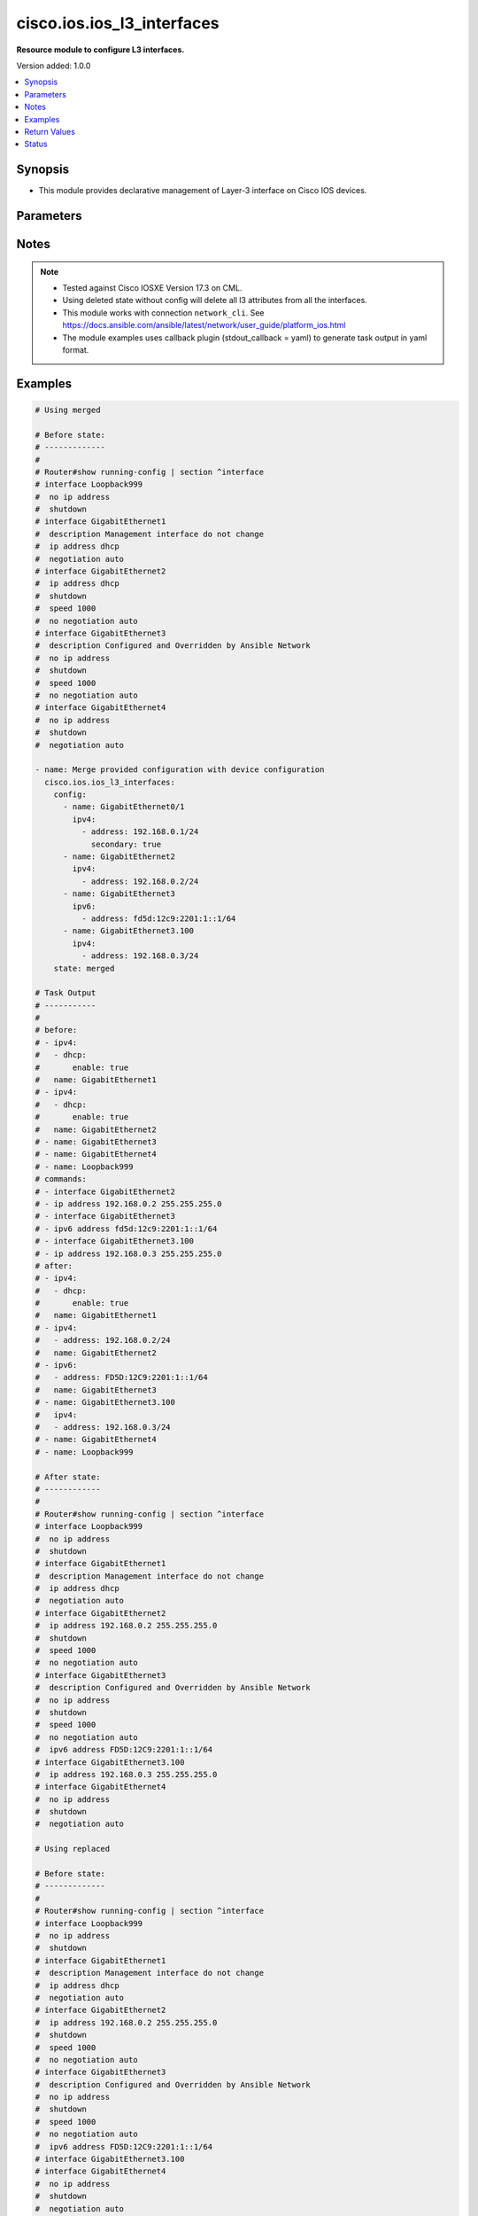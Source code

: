 .. _cisco.ios.ios_l3_interfaces_module:


***************************
cisco.ios.ios_l3_interfaces
***************************

**Resource module to configure L3 interfaces.**


Version added: 1.0.0

.. contents::
   :local:
   :depth: 1


Synopsis
--------
- This module provides declarative management of Layer-3 interface on Cisco IOS devices.




Parameters
----------

.. raw:: html

    <table  border=0 cellpadding=0 class="documentation-table">
        <tr>
            <th colspan="4">Parameter</th>
            <th>Choices/<font color="blue">Defaults</font></th>
            <th width="100%">Comments</th>
        </tr>
            <tr>
                <td colspan="4">
                    <div class="ansibleOptionAnchor" id="parameter-"></div>
                    <b>config</b>
                    <a class="ansibleOptionLink" href="#parameter-" title="Permalink to this option"></a>
                    <div style="font-size: small">
                        <span style="color: purple">list</span>
                         / <span style="color: purple">elements=dictionary</span>
                    </div>
                </td>
                <td>
                </td>
                <td>
                        <div>A dictionary of Layer-3 interface options</div>
                </td>
            </tr>
                                <tr>
                    <td class="elbow-placeholder"></td>
                <td colspan="3">
                    <div class="ansibleOptionAnchor" id="parameter-"></div>
                    <b>ipv4</b>
                    <a class="ansibleOptionLink" href="#parameter-" title="Permalink to this option"></a>
                    <div style="font-size: small">
                        <span style="color: purple">list</span>
                         / <span style="color: purple">elements=dictionary</span>
                    </div>
                </td>
                <td>
                </td>
                <td>
                        <div>IPv4 address to be set for the Layer-3 interface mentioned in <em>name</em> option. The address format is &lt;ipv4 address&gt;/&lt;mask&gt;, the mask is number in range 0-32 eg. 192.168.0.1/24.</div>
                </td>
            </tr>
                                <tr>
                    <td class="elbow-placeholder"></td>
                    <td class="elbow-placeholder"></td>
                <td colspan="2">
                    <div class="ansibleOptionAnchor" id="parameter-"></div>
                    <b>address</b>
                    <a class="ansibleOptionLink" href="#parameter-" title="Permalink to this option"></a>
                    <div style="font-size: small">
                        <span style="color: purple">string</span>
                    </div>
                </td>
                <td>
                </td>
                <td>
                        <div>Configures the IPv4 address for Interface.</div>
                </td>
            </tr>
            <tr>
                    <td class="elbow-placeholder"></td>
                    <td class="elbow-placeholder"></td>
                <td colspan="2">
                    <div class="ansibleOptionAnchor" id="parameter-"></div>
                    <b>dhcp</b>
                    <a class="ansibleOptionLink" href="#parameter-" title="Permalink to this option"></a>
                    <div style="font-size: small">
                        <span style="color: purple">dictionary</span>
                    </div>
                </td>
                <td>
                </td>
                <td>
                        <div>IP Address negotiated via DHCP.</div>
                </td>
            </tr>
                                <tr>
                    <td class="elbow-placeholder"></td>
                    <td class="elbow-placeholder"></td>
                    <td class="elbow-placeholder"></td>
                <td colspan="1">
                    <div class="ansibleOptionAnchor" id="parameter-"></div>
                    <b>client_id</b>
                    <a class="ansibleOptionLink" href="#parameter-" title="Permalink to this option"></a>
                    <div style="font-size: small">
                        <span style="color: purple">string</span>
                    </div>
                </td>
                <td>
                </td>
                <td>
                        <div>Specify client-id to use.</div>
                </td>
            </tr>
            <tr>
                    <td class="elbow-placeholder"></td>
                    <td class="elbow-placeholder"></td>
                    <td class="elbow-placeholder"></td>
                <td colspan="1">
                    <div class="ansibleOptionAnchor" id="parameter-"></div>
                    <b>enable</b>
                    <a class="ansibleOptionLink" href="#parameter-" title="Permalink to this option"></a>
                    <div style="font-size: small">
                        <span style="color: purple">boolean</span>
                    </div>
                </td>
                <td>
                        <ul style="margin: 0; padding: 0"><b>Choices:</b>
                                    <li>no</li>
                                    <li>yes</li>
                        </ul>
                </td>
                <td>
                        <div>Enable dhcp.</div>
                </td>
            </tr>
            <tr>
                    <td class="elbow-placeholder"></td>
                    <td class="elbow-placeholder"></td>
                    <td class="elbow-placeholder"></td>
                <td colspan="1">
                    <div class="ansibleOptionAnchor" id="parameter-"></div>
                    <b>hostname</b>
                    <a class="ansibleOptionLink" href="#parameter-" title="Permalink to this option"></a>
                    <div style="font-size: small">
                        <span style="color: purple">string</span>
                    </div>
                </td>
                <td>
                </td>
                <td>
                        <div>Specify value for hostname option.</div>
                </td>
            </tr>

            <tr>
                    <td class="elbow-placeholder"></td>
                    <td class="elbow-placeholder"></td>
                <td colspan="2">
                    <div class="ansibleOptionAnchor" id="parameter-"></div>
                    <b>dhcp_client</b>
                    <a class="ansibleOptionLink" href="#parameter-" title="Permalink to this option"></a>
                    <div style="font-size: small">
                        <span style="color: purple">string</span>
                    </div>
                </td>
                <td>
                </td>
                <td>
                        <div>Configures and specifies client-id to use over DHCP ip. Note, This option shall work only when dhcp is configured as IP.</div>
                        <div>GigabitEthernet interface number</div>
                        <div>This option is DEPRECATED and is replaced with dhcp which accepts dict as input this attribute will be removed after 2023-08-01.</div>
                </td>
            </tr>
            <tr>
                    <td class="elbow-placeholder"></td>
                    <td class="elbow-placeholder"></td>
                <td colspan="2">
                    <div class="ansibleOptionAnchor" id="parameter-"></div>
                    <b>dhcp_hostname</b>
                    <a class="ansibleOptionLink" href="#parameter-" title="Permalink to this option"></a>
                    <div style="font-size: small">
                        <span style="color: purple">string</span>
                    </div>
                </td>
                <td>
                </td>
                <td>
                        <div>Configures and specifies value for hostname option over DHCP ip. Note, This option shall work only when dhcp is configured as IP.</div>
                        <div>This option is DEPRECATED and is replaced with dhcp which accepts dict as input this attribute will be removed after 2023-08-01.</div>
                </td>
            </tr>
            <tr>
                    <td class="elbow-placeholder"></td>
                    <td class="elbow-placeholder"></td>
                <td colspan="2">
                    <div class="ansibleOptionAnchor" id="parameter-"></div>
                    <b>pool</b>
                    <a class="ansibleOptionLink" href="#parameter-" title="Permalink to this option"></a>
                    <div style="font-size: small">
                        <span style="color: purple">string</span>
                    </div>
                </td>
                <td>
                </td>
                <td>
                        <div>IP Address auto-configured from a local DHCP pool.</div>
                </td>
            </tr>
            <tr>
                    <td class="elbow-placeholder"></td>
                    <td class="elbow-placeholder"></td>
                <td colspan="2">
                    <div class="ansibleOptionAnchor" id="parameter-"></div>
                    <b>secondary</b>
                    <a class="ansibleOptionLink" href="#parameter-" title="Permalink to this option"></a>
                    <div style="font-size: small">
                        <span style="color: purple">boolean</span>
                    </div>
                </td>
                <td>
                        <ul style="margin: 0; padding: 0"><b>Choices:</b>
                                    <li>no</li>
                                    <li>yes</li>
                        </ul>
                </td>
                <td>
                        <div>Configures the IP address as a secondary address.</div>
                </td>
            </tr>
            <tr>
                    <td class="elbow-placeholder"></td>
                    <td class="elbow-placeholder"></td>
                <td colspan="2">
                    <div class="ansibleOptionAnchor" id="parameter-"></div>
                    <b>vrf</b>
                    <a class="ansibleOptionLink" href="#parameter-" title="Permalink to this option"></a>
                    <div style="font-size: small">
                        <span style="color: purple">string</span>
                    </div>
                </td>
                <td>
                </td>
                <td>
                        <div>Name of the vrf to be applied</div>
                </td>
            </tr>

            <tr>
                    <td class="elbow-placeholder"></td>
                <td colspan="3">
                    <div class="ansibleOptionAnchor" id="parameter-"></div>
                    <b>ipv6</b>
                    <a class="ansibleOptionLink" href="#parameter-" title="Permalink to this option"></a>
                    <div style="font-size: small">
                        <span style="color: purple">list</span>
                         / <span style="color: purple">elements=dictionary</span>
                    </div>
                </td>
                <td>
                </td>
                <td>
                        <div>IPv6 address to be set for the Layer-3 interface mentioned in <em>name</em> option.</div>
                        <div>The address format is &lt;ipv6 address&gt;/&lt;mask&gt;, the mask is number in range 0-128 eg. fd5d:12c9:2201:1::1/64</div>
                </td>
            </tr>
                                <tr>
                    <td class="elbow-placeholder"></td>
                    <td class="elbow-placeholder"></td>
                <td colspan="2">
                    <div class="ansibleOptionAnchor" id="parameter-"></div>
                    <b>address</b>
                    <a class="ansibleOptionLink" href="#parameter-" title="Permalink to this option"></a>
                    <div style="font-size: small">
                        <span style="color: purple">string</span>
                    </div>
                </td>
                <td>
                </td>
                <td>
                        <div>Configures the IPv6 address for Interface.</div>
                </td>
            </tr>
            <tr>
                    <td class="elbow-placeholder"></td>
                    <td class="elbow-placeholder"></td>
                <td colspan="2">
                    <div class="ansibleOptionAnchor" id="parameter-"></div>
                    <b>anycast</b>
                    <a class="ansibleOptionLink" href="#parameter-" title="Permalink to this option"></a>
                    <div style="font-size: small">
                        <span style="color: purple">boolean</span>
                    </div>
                </td>
                <td>
                        <ul style="margin: 0; padding: 0"><b>Choices:</b>
                                    <li>no</li>
                                    <li>yes</li>
                        </ul>
                </td>
                <td>
                        <div>Configure as an anycast</div>
                </td>
            </tr>
            <tr>
                    <td class="elbow-placeholder"></td>
                    <td class="elbow-placeholder"></td>
                <td colspan="2">
                    <div class="ansibleOptionAnchor" id="parameter-"></div>
                    <b>autoconfig</b>
                    <a class="ansibleOptionLink" href="#parameter-" title="Permalink to this option"></a>
                    <div style="font-size: small">
                        <span style="color: purple">dictionary</span>
                    </div>
                </td>
                <td>
                </td>
                <td>
                        <div>Obtain address using auto-configuration.</div>
                </td>
            </tr>
                                <tr>
                    <td class="elbow-placeholder"></td>
                    <td class="elbow-placeholder"></td>
                    <td class="elbow-placeholder"></td>
                <td colspan="1">
                    <div class="ansibleOptionAnchor" id="parameter-"></div>
                    <b>default</b>
                    <a class="ansibleOptionLink" href="#parameter-" title="Permalink to this option"></a>
                    <div style="font-size: small">
                        <span style="color: purple">boolean</span>
                    </div>
                </td>
                <td>
                        <ul style="margin: 0; padding: 0"><b>Choices:</b>
                                    <li>no</li>
                                    <li>yes</li>
                        </ul>
                </td>
                <td>
                        <div>Insert default route.</div>
                </td>
            </tr>
            <tr>
                    <td class="elbow-placeholder"></td>
                    <td class="elbow-placeholder"></td>
                    <td class="elbow-placeholder"></td>
                <td colspan="1">
                    <div class="ansibleOptionAnchor" id="parameter-"></div>
                    <b>enable</b>
                    <a class="ansibleOptionLink" href="#parameter-" title="Permalink to this option"></a>
                    <div style="font-size: small">
                        <span style="color: purple">boolean</span>
                    </div>
                </td>
                <td>
                        <ul style="margin: 0; padding: 0"><b>Choices:</b>
                                    <li>no</li>
                                    <li>yes</li>
                        </ul>
                </td>
                <td>
                        <div>enable auto-configuration.</div>
                </td>
            </tr>

            <tr>
                    <td class="elbow-placeholder"></td>
                    <td class="elbow-placeholder"></td>
                <td colspan="2">
                    <div class="ansibleOptionAnchor" id="parameter-"></div>
                    <b>cga</b>
                    <a class="ansibleOptionLink" href="#parameter-" title="Permalink to this option"></a>
                    <div style="font-size: small">
                        <span style="color: purple">boolean</span>
                    </div>
                </td>
                <td>
                        <ul style="margin: 0; padding: 0"><b>Choices:</b>
                                    <li>no</li>
                                    <li>yes</li>
                        </ul>
                </td>
                <td>
                        <div>Use CGA interface identifier</div>
                </td>
            </tr>
            <tr>
                    <td class="elbow-placeholder"></td>
                    <td class="elbow-placeholder"></td>
                <td colspan="2">
                    <div class="ansibleOptionAnchor" id="parameter-"></div>
                    <b>dhcp</b>
                    <a class="ansibleOptionLink" href="#parameter-" title="Permalink to this option"></a>
                    <div style="font-size: small">
                        <span style="color: purple">dictionary</span>
                    </div>
                </td>
                <td>
                </td>
                <td>
                        <div>Obtain a ipv6 address using DHCP.</div>
                </td>
            </tr>
                                <tr>
                    <td class="elbow-placeholder"></td>
                    <td class="elbow-placeholder"></td>
                    <td class="elbow-placeholder"></td>
                <td colspan="1">
                    <div class="ansibleOptionAnchor" id="parameter-"></div>
                    <b>enable</b>
                    <a class="ansibleOptionLink" href="#parameter-" title="Permalink to this option"></a>
                    <div style="font-size: small">
                        <span style="color: purple">boolean</span>
                    </div>
                </td>
                <td>
                        <ul style="margin: 0; padding: 0"><b>Choices:</b>
                                    <li>no</li>
                                    <li>yes</li>
                        </ul>
                </td>
                <td>
                        <div>Enable dhcp.</div>
                </td>
            </tr>
            <tr>
                    <td class="elbow-placeholder"></td>
                    <td class="elbow-placeholder"></td>
                    <td class="elbow-placeholder"></td>
                <td colspan="1">
                    <div class="ansibleOptionAnchor" id="parameter-"></div>
                    <b>rapid_commit</b>
                    <a class="ansibleOptionLink" href="#parameter-" title="Permalink to this option"></a>
                    <div style="font-size: small">
                        <span style="color: purple">boolean</span>
                    </div>
                </td>
                <td>
                        <ul style="margin: 0; padding: 0"><b>Choices:</b>
                                    <li>no</li>
                                    <li>yes</li>
                        </ul>
                </td>
                <td>
                        <div>Enable Rapid-Commit.</div>
                </td>
            </tr>

            <tr>
                    <td class="elbow-placeholder"></td>
                    <td class="elbow-placeholder"></td>
                <td colspan="2">
                    <div class="ansibleOptionAnchor" id="parameter-"></div>
                    <b>eui</b>
                    <a class="ansibleOptionLink" href="#parameter-" title="Permalink to this option"></a>
                    <div style="font-size: small">
                        <span style="color: purple">boolean</span>
                    </div>
                </td>
                <td>
                        <ul style="margin: 0; padding: 0"><b>Choices:</b>
                                    <li>no</li>
                                    <li>yes</li>
                        </ul>
                </td>
                <td>
                        <div>Use eui-64 interface identifier</div>
                </td>
            </tr>
            <tr>
                    <td class="elbow-placeholder"></td>
                    <td class="elbow-placeholder"></td>
                <td colspan="2">
                    <div class="ansibleOptionAnchor" id="parameter-"></div>
                    <b>link_local</b>
                    <a class="ansibleOptionLink" href="#parameter-" title="Permalink to this option"></a>
                    <div style="font-size: small">
                        <span style="color: purple">boolean</span>
                    </div>
                </td>
                <td>
                        <ul style="margin: 0; padding: 0"><b>Choices:</b>
                                    <li>no</li>
                                    <li>yes</li>
                        </ul>
                </td>
                <td>
                        <div>Use link-local address</div>
                </td>
            </tr>
            <tr>
                    <td class="elbow-placeholder"></td>
                    <td class="elbow-placeholder"></td>
                <td colspan="2">
                    <div class="ansibleOptionAnchor" id="parameter-"></div>
                    <b>segment_routing</b>
                    <a class="ansibleOptionLink" href="#parameter-" title="Permalink to this option"></a>
                    <div style="font-size: small">
                        <span style="color: purple">dictionary</span>
                    </div>
                </td>
                <td>
                </td>
                <td>
                        <div>Segment Routing submode</div>
                </td>
            </tr>
                                <tr>
                    <td class="elbow-placeholder"></td>
                    <td class="elbow-placeholder"></td>
                    <td class="elbow-placeholder"></td>
                <td colspan="1">
                    <div class="ansibleOptionAnchor" id="parameter-"></div>
                    <b>default</b>
                    <a class="ansibleOptionLink" href="#parameter-" title="Permalink to this option"></a>
                    <div style="font-size: small">
                        <span style="color: purple">boolean</span>
                    </div>
                </td>
                <td>
                        <ul style="margin: 0; padding: 0"><b>Choices:</b>
                                    <li>no</li>
                                    <li>yes</li>
                        </ul>
                </td>
                <td>
                        <div>Set a command to its defaults.</div>
                </td>
            </tr>
            <tr>
                    <td class="elbow-placeholder"></td>
                    <td class="elbow-placeholder"></td>
                    <td class="elbow-placeholder"></td>
                <td colspan="1">
                    <div class="ansibleOptionAnchor" id="parameter-"></div>
                    <b>enable</b>
                    <a class="ansibleOptionLink" href="#parameter-" title="Permalink to this option"></a>
                    <div style="font-size: small">
                        <span style="color: purple">boolean</span>
                    </div>
                </td>
                <td>
                        <ul style="margin: 0; padding: 0"><b>Choices:</b>
                                    <li>no</li>
                                    <li>yes</li>
                        </ul>
                </td>
                <td>
                        <div>Enable segmented routing.</div>
                </td>
            </tr>
            <tr>
                    <td class="elbow-placeholder"></td>
                    <td class="elbow-placeholder"></td>
                    <td class="elbow-placeholder"></td>
                <td colspan="1">
                    <div class="ansibleOptionAnchor" id="parameter-"></div>
                    <b>ipv6_sr</b>
                    <a class="ansibleOptionLink" href="#parameter-" title="Permalink to this option"></a>
                    <div style="font-size: small">
                        <span style="color: purple">boolean</span>
                    </div>
                </td>
                <td>
                        <ul style="margin: 0; padding: 0"><b>Choices:</b>
                                    <li>no</li>
                                    <li>yes</li>
                        </ul>
                </td>
                <td>
                        <div>Set ipv6_sr.</div>
                </td>
            </tr>


            <tr>
                    <td class="elbow-placeholder"></td>
                <td colspan="3">
                    <div class="ansibleOptionAnchor" id="parameter-"></div>
                    <b>name</b>
                    <a class="ansibleOptionLink" href="#parameter-" title="Permalink to this option"></a>
                    <div style="font-size: small">
                        <span style="color: purple">string</span>
                         / <span style="color: red">required</span>
                    </div>
                </td>
                <td>
                </td>
                <td>
                        <div>Full name of the interface excluding any logical unit number, i.e. GigabitEthernet0/1.</div>
                </td>
            </tr>
            <tr>
                    <td class="elbow-placeholder"></td>
                <td colspan="3">
                    <div class="ansibleOptionAnchor" id="parameter-"></div>
                    <b>vrf</b>
                    <a class="ansibleOptionLink" href="#parameter-" title="Permalink to this option"></a>
                    <div style="font-size: small">
                        <span style="color: purple">string</span>
                    </div>
                </td>
                <td>
                </td>
                <td>
                        <div>Name of the vrf to be applied</div>
                </td>
            </tr>

            <tr>
                <td colspan="4">
                    <div class="ansibleOptionAnchor" id="parameter-"></div>
                    <b>restore_commands</b>
                    <a class="ansibleOptionLink" href="#parameter-" title="Permalink to this option"></a>
                    <div style="font-size: small">
                        <span style="color: purple">boolean</span>
                    </div>
                </td>
                <td>
                        <ul style="margin: 0; padding: 0"><b>Choices:</b>
                                    <li><div style="color: blue"><b>no</b>&nbsp;&larr;</div></li>
                                    <li>yes</li>
                        </ul>
                </td>
                <td>
                        <div>This option is only relevant with vrf changes.</div>
                        <div>Applying or removing vrfs from interfaces also removes the ip address and ip addresses used by First Hop Redundancy Protocols (FHRP) and more.</div>
                        <div>When this option is set to true, the removed configuration will be reapplied to the interface after the vrf change.</div>
                </td>
            </tr>
            <tr>
                <td colspan="4">
                    <div class="ansibleOptionAnchor" id="parameter-"></div>
                    <b>running_config</b>
                    <a class="ansibleOptionLink" href="#parameter-" title="Permalink to this option"></a>
                    <div style="font-size: small">
                        <span style="color: purple">string</span>
                    </div>
                </td>
                <td>
                </td>
                <td>
                        <div>This option is used only with state <em>parsed</em>.</div>
                        <div>The value of this option should be the output received from the IOS device by executing the command <b>show running-config | section ^interface</b>.</div>
                        <div>The state <em>parsed</em> reads the configuration from <code>running_config</code> option and transforms it into Ansible structured data as per the resource module&#x27;s argspec and the value is then returned in the <em>parsed</em> key within the result.</div>
                </td>
            </tr>
            <tr>
                <td colspan="4">
                    <div class="ansibleOptionAnchor" id="parameter-"></div>
                    <b>state</b>
                    <a class="ansibleOptionLink" href="#parameter-" title="Permalink to this option"></a>
                    <div style="font-size: small">
                        <span style="color: purple">string</span>
                    </div>
                </td>
                <td>
                        <ul style="margin: 0; padding: 0"><b>Choices:</b>
                                    <li><div style="color: blue"><b>merged</b>&nbsp;&larr;</div></li>
                                    <li>replaced</li>
                                    <li>overridden</li>
                                    <li>deleted</li>
                                    <li>rendered</li>
                                    <li>gathered</li>
                                    <li>parsed</li>
                        </ul>
                </td>
                <td>
                        <div>The state the configuration should be left in</div>
                        <div>The states <em>rendered</em>, <em>gathered</em> and <em>parsed</em> does not perform any change on the device.</div>
                        <div>The state <em>rendered</em> will transform the configuration in <code>config</code> option to platform specific CLI commands which will be returned in the <em>rendered</em> key within the result. For state <em>rendered</em> active connection to remote host is not required.</div>
                        <div>The state <em>gathered</em> will fetch the running configuration from device and transform it into structured data in the format as per the resource module argspec and the value is returned in the <em>gathered</em> key within the result.</div>
                        <div>The state <em>parsed</em> reads the configuration from <code>running_config</code> option and transforms it into JSON format as per the resource module parameters and the value is returned in the <em>parsed</em> key within the result. The value of <code>running_config</code> option should be the same format as the output of command <em>show running-config | section ^interface</em> executed on device. For state <em>parsed</em> active connection to remote host is not required.</div>
                </td>
            </tr>
    </table>
    <br/>


Notes
-----

.. note::
   - Tested against Cisco IOSXE Version 17.3 on CML.
   - Using deleted state without config will delete all l3 attributes from all the interfaces.
   - This module works with connection ``network_cli``. See https://docs.ansible.com/ansible/latest/network/user_guide/platform_ios.html
   - The module examples uses callback plugin (stdout_callback = yaml) to generate task output in yaml format.



Examples
--------

.. code-block:: yaml

    # Using merged

    # Before state:
    # -------------
    #
    # Router#show running-config | section ^interface
    # interface Loopback999
    #  no ip address
    #  shutdown
    # interface GigabitEthernet1
    #  description Management interface do not change
    #  ip address dhcp
    #  negotiation auto
    # interface GigabitEthernet2
    #  ip address dhcp
    #  shutdown
    #  speed 1000
    #  no negotiation auto
    # interface GigabitEthernet3
    #  description Configured and Overridden by Ansible Network
    #  no ip address
    #  shutdown
    #  speed 1000
    #  no negotiation auto
    # interface GigabitEthernet4
    #  no ip address
    #  shutdown
    #  negotiation auto

    - name: Merge provided configuration with device configuration
      cisco.ios.ios_l3_interfaces:
        config:
          - name: GigabitEthernet0/1
            ipv4:
              - address: 192.168.0.1/24
                secondary: true
          - name: GigabitEthernet2
            ipv4:
              - address: 192.168.0.2/24
          - name: GigabitEthernet3
            ipv6:
              - address: fd5d:12c9:2201:1::1/64
          - name: GigabitEthernet3.100
            ipv4:
              - address: 192.168.0.3/24
        state: merged

    # Task Output
    # -----------
    #
    # before:
    # - ipv4:
    #   - dhcp:
    #       enable: true
    #   name: GigabitEthernet1
    # - ipv4:
    #   - dhcp:
    #       enable: true
    #   name: GigabitEthernet2
    # - name: GigabitEthernet3
    # - name: GigabitEthernet4
    # - name: Loopback999
    # commands:
    # - interface GigabitEthernet2
    # - ip address 192.168.0.2 255.255.255.0
    # - interface GigabitEthernet3
    # - ipv6 address fd5d:12c9:2201:1::1/64
    # - interface GigabitEthernet3.100
    # - ip address 192.168.0.3 255.255.255.0
    # after:
    # - ipv4:
    #   - dhcp:
    #       enable: true
    #   name: GigabitEthernet1
    # - ipv4:
    #   - address: 192.168.0.2/24
    #   name: GigabitEthernet2
    # - ipv6:
    #   - address: FD5D:12C9:2201:1::1/64
    #   name: GigabitEthernet3
    # - name: GigabitEthernet3.100
    #   ipv4:
    #   - address: 192.168.0.3/24
    # - name: GigabitEthernet4
    # - name: Loopback999

    # After state:
    # ------------
    #
    # Router#show running-config | section ^interface
    # interface Loopback999
    #  no ip address
    #  shutdown
    # interface GigabitEthernet1
    #  description Management interface do not change
    #  ip address dhcp
    #  negotiation auto
    # interface GigabitEthernet2
    #  ip address 192.168.0.2 255.255.255.0
    #  shutdown
    #  speed 1000
    #  no negotiation auto
    # interface GigabitEthernet3
    #  description Configured and Overridden by Ansible Network
    #  no ip address
    #  shutdown
    #  speed 1000
    #  no negotiation auto
    #  ipv6 address FD5D:12C9:2201:1::1/64
    # interface GigabitEthernet3.100
    #  ip address 192.168.0.3 255.255.255.0
    # interface GigabitEthernet4
    #  no ip address
    #  shutdown
    #  negotiation auto

    # Using replaced

    # Before state:
    # -------------
    #
    # Router#show running-config | section ^interface
    # interface Loopback999
    #  no ip address
    #  shutdown
    # interface GigabitEthernet1
    #  description Management interface do not change
    #  ip address dhcp
    #  negotiation auto
    # interface GigabitEthernet2
    #  ip address 192.168.0.2 255.255.255.0
    #  shutdown
    #  speed 1000
    #  no negotiation auto
    # interface GigabitEthernet3
    #  description Configured and Overridden by Ansible Network
    #  no ip address
    #  shutdown
    #  speed 1000
    #  no negotiation auto
    #  ipv6 address FD5D:12C9:2201:1::1/64
    # interface GigabitEthernet3.100
    # interface GigabitEthernet4
    #  no ip address
    #  shutdown
    #  negotiation auto

    - name: Replaces device configuration of listed interfaces with provided configuration
      cisco.ios.ios_l3_interfaces:
        config:
          - name: GigabitEthernet2
            ipv4:
              - address: 192.168.2.0/24
          - name: GigabitEthernet3
            ipv4:
              - dhcp:
                  client_id: GigabitEthernet2
                  hostname: test.com
        state: replaced

    # Task Output
    # -----------
    #
    # before:
    # - ipv4:
    #   - dhcp:
    #       enable: true
    #   name: GigabitEthernet1
    # - ipv4:
    #   - address: 192.168.0.2/24
    #   name: GigabitEthernet2
    # - ipv6:
    #   - address: FD5D:12C9:2201:1::1/64
    #   name: GigabitEthernet3
    # - name: GigabitEthernet3.100
    # - name: GigabitEthernet4
    # - name: Loopback999
    # commands:
    # - interface GigabitEthernet2
    # - ip address 192.168.0.3 255.255.255.0
    # - no ip address 192.168.0.2 255.255.255.0
    # - interface GigabitEthernet3
    # - ip address dhcp client-id GigabitEthernet2 hostname test.com
    # - no ipv6 address fd5d:12c9:2201:1::1/64
    # after:
    # - ipv4:
    #   - dhcp:
    #       enable: true
    #   name: GigabitEthernet1
    # - ipv4:
    #   - address: 192.168.0.3/24
    #   name: GigabitEthernet2
    # - ipv4:
    #   - dhcp:
    #       client_id: GigabitEthernet2
    #       enable: true
    #       hostname: test.com
    #   name: GigabitEthernet3
    # - name: GigabitEthernet3.100
    # - name: GigabitEthernet4
    # - name: Loopback999

    # After state:
    # ------------
    #
    # router-ios#show running-config | section ^interface
    # interface Loopback999
    #  no ip address
    #  shutdown
    # interface GigabitEthernet1
    #  description Management interface do not change
    #  ip address dhcp
    #  negotiation auto
    # interface GigabitEthernet2
    #  ip address 192.168.0.3 255.255.255.0
    #  shutdown
    #  speed 1000
    #  no negotiation auto
    # interface GigabitEthernet3
    #  description Configured and Overridden by Ansible Network
    #  ip address dhcp client-id GigabitEthernet2 hostname test.com
    #  shutdown
    #  speed 1000
    #  no negotiation auto
    # interface GigabitEthernet3.100
    # interface GigabitEthernet4
    #  no ip address
    #  shutdown
    #  negotiation auto

    # Using overridden

    # Before state:
    # -------------
    #
    # router-ios#show running-config | section ^interface
    # interface Loopback999
    #  no ip address
    #  shutdown
    # interface GigabitEthernet1
    #  description Management interface do not change
    #  ip address dhcp
    #  negotiation auto
    # interface GigabitEthernet2
    #  ip address 192.168.0.3 255.255.255.0
    #  shutdown
    #  speed 1000
    #  no negotiation auto
    # interface GigabitEthernet3
    #  description Configured and Overridden by Ansible Network
    #  ip address dhcp client-id GigabitEthernet2 hostname test.com
    #  shutdown
    #  speed 1000
    #  no negotiation auto
    # interface GigabitEthernet3.100
    # interface GigabitEthernet4
    #  no ip address
    #  shutdown
    #  negotiation auto

    - name: Override device configuration of all interfaces with provided configuration
      cisco.ios.ios_l3_interfaces:
        config:
          - ipv4:
              - dhcp:
                  enable: true
            name: GigabitEthernet1
          - name: GigabitEthernet2
            ipv4:
              - address: 192.168.0.1/24
          - name: GigabitEthernet3
        state: overridden

    # Task Output
    # -----------
    # before:
    # - ipv4:
    #   - dhcp:
    #       enable: true
    #   name: GigabitEthernet1
    # - ipv4:
    #   - address: 192.168.0.3/24
    #   name: GigabitEthernet2
    # - ipv4:
    #   - dhcp:
    #       client_id: GigabitEthernet2
    #       enable: true
    #       hostname: test.com
    #   name: GigabitEthernet3
    # - name: GigabitEthernet3.100
    # - name: GigabitEthernet4
    # - name: Loopback999
    # commands:
    # - interface GigabitEthernet2
    # - ip address 192.168.0.1 255.255.255.0
    # - no ip address 192.168.0.3 255.255.255.0
    # - interface GigabitEthernet3
    # - no ip address dhcp client-id GigabitEthernet2 hostname test.com
    # after:
    # - ipv4:
    #   - dhcp:
    #       enable: true
    #   name: GigabitEthernet1
    # - ipv4:
    #   - address: 192.168.0.1/24
    #   name: GigabitEthernet2
    # - name: GigabitEthernet3
    # - name: GigabitEthernet3.100
    # - name: GigabitEthernet4
    # - name: Loopback999

    # After state:
    # ------------
    #
    # router-ios#show running-config | section ^interface
    # interface Loopback999
    #  no ip address
    #  shutdown
    # interface GigabitEthernet1
    #  description Management interface do not change
    #  ip address dhcp
    #  negotiation auto
    # interface GigabitEthernet2
    #  ip address 192.168.0.1 255.255.255.0
    #  shutdown
    #  speed 1000
    #  no negotiation auto
    # interface GigabitEthernet3
    #  description Configured and Overridden by Ansible Network
    #  no ip address
    #  shutdown
    #  speed 1000
    #  no negotiation auto
    # interface GigabitEthernet3.100
    # interface GigabitEthernet4
    #  no ip address
    #  shutdown
    #  negotiation auto

    # Using deleted

    # Before state:
    # -------------
    #
    # router-ios#show running-config | section ^interface
    # interface Loopback999
    #  no ip address
    #  shutdown
    # interface GigabitEthernet1
    #  description Management interface do not change
    #  ip address dhcp
    #  negotiation auto
    # interface GigabitEthernet2
    #  ip address 192.168.0.1 255.255.255.0
    #  shutdown
    #  speed 1000
    #  no negotiation auto
    # interface GigabitEthernet3
    #  description Configured and Overridden by Ansible Network
    #  no ip address
    #  shutdown
    #  speed 1000
    #  no negotiation auto
    # interface GigabitEthernet3.100
    # interface GigabitEthernet4
    #  no ip address
    #  shutdown
    #  negotiation auto

    - name: "Delete attributes of given interfaces (NOTE: This won't delete the interfaces)"
      cisco.ios.ios_l3_interfaces:
        config:
          - name: GigabitEthernet2
          - name: GigabitEthernet3.100
        state: deleted

    # Task Output
    # -----------
    #
    # before:
    # - ipv4:
    #   - dhcp:
    #       enable: true
    #   name: GigabitEthernet1
    # - ipv4:
    #   - address: 192.168.0.1/24
    #   name: GigabitEthernet2
    # - name: GigabitEthernet3
    # - name: GigabitEthernet3.100
    # - name: GigabitEthernet4
    # - name: Loopback999
    # commands:
    # - interface GigabitEthernet2
    # - no ip address 192.168.0.1 255.255.255.0
    # after:
    # - ipv4:
    #   - dhcp:
    #       enable: true
    #   name: GigabitEthernet1
    # - name: GigabitEthernet2
    # - name: GigabitEthernet3
    # - name: GigabitEthernet3.100
    # - name: GigabitEthernet4
    # - name: Loopback999

    # After state:
    # -------------
    #
    # router-ios#show running-config | section ^interface
    # interface Loopback999
    #  no ip address
    #  shutdown
    # interface GigabitEthernet1
    #  description Management interface do not change
    #  ip address dhcp
    #  negotiation auto
    # interface GigabitEthernet2
    #  no ip address
    #  shutdown
    #  speed 1000
    #  no negotiation auto
    # interface GigabitEthernet3
    #  description Configured and Overridden by Ansible Network
    #  no ip address
    #  shutdown
    #  speed 1000
    #  no negotiation auto
    # interface GigabitEthernet3.100
    # interface GigabitEthernet4
    #  no ip address
    #  shutdown
    #  negotiation auto

    # Using deleted without config passed, only interface's configuration will be negated

    # Before state:
    # -------------

    # router-ios#show running-config | section ^interface
    # interface Loopback999
    #  no ip address
    #  shutdown
    # interface GigabitEthernet1
    #  description Management interface do not change
    #  ip address dhcp
    #  negotiation auto
    # interface GigabitEthernet2
    #  ip address 192.168.0.2 255.255.255.0
    #  shutdown
    #  speed 1000
    #  no negotiation auto
    # interface GigabitEthernet3
    #  description Configured and Overridden by Ansible Network
    #  no ip address
    #  shutdown
    #  speed 1000
    #  no negotiation auto
    #  ipv6 address FD5D:12C9:2201:1::1/64
    # interface GigabitEthernet3.100
    # interface GigabitEthernet4
    #  no ip address
    #  shutdown
    #  negotiation auto

    - name: "Delete L3 config of all interfaces"
      cisco.ios.ios_l3_interfaces:
        state: deleted

    # Task Output
    # -----------
    #
    # before:
    # - ipv4:
    #   - dhcp:
    #       enable: true
    #   name: GigabitEthernet1
    # - ipv4:
    #   - address: 192.168.0.2/24
    #   name: GigabitEthernet2
    # - ipv6:
    #   - address: FD5D:12C9:2201:1::1/64
    #   name: GigabitEthernet3
    # - name: GigabitEthernet3.100
    # - name: GigabitEthernet4
    # - name: Loopback999
    # commands:
    # - interface GigabitEthernet1
    # - no ip address dhcp
    # - interface GigabitEthernet2
    # - no ip address 192.168.0.2 255.255.255.0
    # - interface GigabitEthernet3
    # - no ipv6 address fd5d:12c9:2201:1::1/64
    # after:
    # - name: GigabitEthernet1
    # - name: GigabitEthernet2
    # - name: GigabitEthernet3
    # - name: GigabitEthernet3.100
    # - name: GigabitEthernet4
    # - name: Loopback999

    # After state:
    # -------------
    #
    # interface Loopback999
    #  no ip address
    #  shutdown
    # interface GigabitEthernet1
    #  description Management interface do not change
    #  negotiation auto
    # interface GigabitEthernet2
    #  shutdown
    #  speed 1000
    #  no negotiation auto
    # interface GigabitEthernet3
    #  description Configured and Overridden by Ansible Network
    #  no ip address
    #  shutdown
    #  speed 1000
    #  no negotiation auto
    # interface GigabitEthernet3.100
    # interface GigabitEthernet4
    #  no ip address
    #  shutdown
    #  negotiation auto

    # Using gathered

    # Before state:
    # -------------
    #
    # Router#show running-config | section ^interface
    # interface Loopback999
    #  no ip address
    #  shutdown
    # interface GigabitEthernet1
    #  description Management interface do not change
    #  ip address dhcp
    #  negotiation auto
    # interface GigabitEthernet2
    #  ip address 192.168.0.3 255.255.255.0
    #  shutdown
    #  speed 1000
    #  no negotiation auto
    # interface GigabitEthernet3
    #  description Configured and Overridden by Ansible Network
    #  ip address dhcp client-id GigabitEthernet2 hostname test.com
    #  shutdown
    #  speed 1000
    #  no negotiation auto
    # interface GigabitEthernet3.100
    # interface GigabitEthernet4
    #  no ip address
    #  shutdown
    #  negotiation auto

    - name: Gather facts for l3 interfaces
      cisco.ios.ios_l3_interfaces:
        state: gathered

    # Task Output
    # -----------
    #
    # gathered:
    # - ipv4:
    #   - dhcp:
    #       enable: true
    #   name: GigabitEthernet1
    # - ipv4:
    #   - address: 192.168.0.3/24
    #   name: GigabitEthernet2
    # - ipv4:
    #   - dhcp:
    #       client_id: GigabitEthernet2
    #       enable: true
    #       hostname: test.com
    #   name: GigabitEthernet3
    # - name: GigabitEthernet3.100
    # - name: GigabitEthernet4
    # - name: Loopback999

    # Using rendered

    - name: Render the commands for provided configuration
      cisco.ios.ios_l3_interfaces:
        config:
          - name: GigabitEthernet1
            ipv4:
              - dhcp:
                  client_id: GigabitEthernet0/0
                  hostname: test.com
          - name: GigabitEthernet2
            ipv4:
              - address: 198.51.100.1/24
                secondary: true
              - address: 198.51.100.2/24
            ipv6:
              - address: 2001:db8:0:3::/64
        state: rendered

    # Task Output
    # -----------
    #
    # rendered:
    # - interface GigabitEthernet1
    # - ip address dhcp client-id GigabitEthernet0/0 hostname test.com
    # - interface GigabitEthernet2
    # - ip address 198.51.100.1 255.255.255.0 secondary
    # - ip address 198.51.100.2 255.255.255.0
    # - ipv6 address 2001:db8:0:3::/64

    # Using parsed

    # File: parsed.cfg
    # ----------------
    #
    # interface GigabitEthernet0/1
    #  ip address dhcp client-id GigabitEthernet 0/0 hostname test.com
    # interface GigabitEthernet0/2
    #  ip address 198.51.100.1 255.255.255.0
    #  ip address 198.51.100.2 255.255.255.0 secondary
    #  ipv6 address 2001:db8:0:3::/64

    - name: Parse the provided configuration
      cisco.ios.ios_l3_interfaces:
        running_config: "{{ lookup('file', 'parsed.cfg') }}"
        state: parsed

    # Task Output
    # -----------
    #
    # parsed:
    # - ipv4:
    #   - dhcp:
    #       client_id: GigabitEthernet0/0
    #       hostname: test.com
    #   name: GigabitEthernet0/1
    # - ipv4:
    #   - address: 198.51.100.1/24
    #     secondary: true
    #   - address: 198.51.100.2/24
    #   ipv6:
    #   - address: 2001:db8:0:3::/64
    #   name: GigabitEthernet0/2

    # Applying VRF with the restore_commands option

    # Before state:
    # ------------

    # router-ios#show running-config | section ^interface.GigabitEthernet5
    # interface GigabitEthernet5
    #  ip address 192.168.255.101 255.255.255.0
    #  standby 1 ip 192.168.255.1
    #  ip igmp join-group 239.1.2.3
    #  negotiation auto
    #  ipv6 address 2001:DB8::101/64
    #  no mop enabled
    #  no mop sysid
    #  glbp 1 ip 192.168.255.2

    # - name: set vrf and restore removed commands
    #   ios_l3_interfaces:
    #     restore_commands: true
    #     config:
    #       - name: GigabitEthernet5
    #         vrf: ansible-test
    #         ipv4:
    #           - address: 192.168.255.100/24
    #         ipv6:
    #           - address: 2001:DB8::100/64

    # Commands Fired:
    # ---------------

    # "commands": [
    #     "interface GigabitEthernet5",
    #     "vrf forwarding ansible-test",
    #     "ip address 192.168.255.100 255.255.255.0",
    #     "ipv6 address 2001:db8::100/64",
    #      Below commands applied as a result of restore_command set to true
    #     "glbp 1 ip 192.168.255.2",
    #     "standby 1 ip 192.168.255.1",
    #     "ip igmp join-group 239.1.2.3"
    # ],

    # After state:
    # ------------

    # interface GigabitEthernet5
    #  vrf forwarding ansible-test
    #  ip address 192.168.255.100 255.255.255.0
    #  standby 1 ip 192.168.255.1
    #  ip igmp join-group 239.1.2.3
    #  negotiation auto
    #  ipv6 address 2001:DB8::100/64
    #  no mop enabled
    #  no mop sysid
    #  glbp 1 ip 192.168.255.2



Return Values
-------------
Common return values are documented `here <https://docs.ansible.com/ansible/latest/reference_appendices/common_return_values.html#common-return-values>`_, the following are the fields unique to this module:

.. raw:: html

    <table border=0 cellpadding=0 class="documentation-table">
        <tr>
            <th colspan="1">Key</th>
            <th>Returned</th>
            <th width="100%">Description</th>
        </tr>
            <tr>
                <td colspan="1">
                    <div class="ansibleOptionAnchor" id="return-"></div>
                    <b>after</b>
                    <a class="ansibleOptionLink" href="#return-" title="Permalink to this return value"></a>
                    <div style="font-size: small">
                      <span style="color: purple">dictionary</span>
                    </div>
                </td>
                <td>when changed</td>
                <td>
                            <div>The resulting configuration after module execution.</div>
                    <br/>
                        <div style="font-size: smaller"><b>Sample:</b></div>
                        <div style="font-size: smaller; color: blue; word-wrap: break-word; word-break: break-all;">This output will always be in the same format as the module argspec.</div>
                </td>
            </tr>
            <tr>
                <td colspan="1">
                    <div class="ansibleOptionAnchor" id="return-"></div>
                    <b>before</b>
                    <a class="ansibleOptionLink" href="#return-" title="Permalink to this return value"></a>
                    <div style="font-size: small">
                      <span style="color: purple">dictionary</span>
                    </div>
                </td>
                <td>when state is <em>merged</em>, <em>replaced</em>, <em>overridden</em>, <em>deleted</em> or <em>purged</em></td>
                <td>
                            <div>The configuration prior to the module execution.</div>
                    <br/>
                        <div style="font-size: smaller"><b>Sample:</b></div>
                        <div style="font-size: smaller; color: blue; word-wrap: break-word; word-break: break-all;">This output will always be in the same format as the module argspec.</div>
                </td>
            </tr>
            <tr>
                <td colspan="1">
                    <div class="ansibleOptionAnchor" id="return-"></div>
                    <b>commands</b>
                    <a class="ansibleOptionLink" href="#return-" title="Permalink to this return value"></a>
                    <div style="font-size: small">
                      <span style="color: purple">list</span>
                    </div>
                </td>
                <td>when state is <em>merged</em>, <em>replaced</em>, <em>overridden</em>, <em>deleted</em> or <em>purged</em></td>
                <td>
                            <div>The set of commands pushed to the remote device.</div>
                    <br/>
                        <div style="font-size: smaller"><b>Sample:</b></div>
                        <div style="font-size: smaller; color: blue; word-wrap: break-word; word-break: break-all;">[&#x27;ip address 192.168.0.3 255.255.255.0&#x27;, &#x27;ipv6 address dhcp rapid-commit&#x27;, &#x27;ipv6 address fd5d:12c9:2201:1::1/64 anycast&#x27;]</div>
                </td>
            </tr>
            <tr>
                <td colspan="1">
                    <div class="ansibleOptionAnchor" id="return-"></div>
                    <b>gathered</b>
                    <a class="ansibleOptionLink" href="#return-" title="Permalink to this return value"></a>
                    <div style="font-size: small">
                      <span style="color: purple">list</span>
                    </div>
                </td>
                <td>when state is <em>gathered</em></td>
                <td>
                            <div>Facts about the network resource gathered from the remote device as structured data.</div>
                    <br/>
                        <div style="font-size: smaller"><b>Sample:</b></div>
                        <div style="font-size: smaller; color: blue; word-wrap: break-word; word-break: break-all;">This output will always be in the same format as the module argspec.</div>
                </td>
            </tr>
            <tr>
                <td colspan="1">
                    <div class="ansibleOptionAnchor" id="return-"></div>
                    <b>parsed</b>
                    <a class="ansibleOptionLink" href="#return-" title="Permalink to this return value"></a>
                    <div style="font-size: small">
                      <span style="color: purple">list</span>
                    </div>
                </td>
                <td>when state is <em>parsed</em></td>
                <td>
                            <div>The device native config provided in <em>running_config</em> option parsed into structured data as per module argspec.</div>
                    <br/>
                        <div style="font-size: smaller"><b>Sample:</b></div>
                        <div style="font-size: smaller; color: blue; word-wrap: break-word; word-break: break-all;">This output will always be in the same format as the module argspec.</div>
                </td>
            </tr>
            <tr>
                <td colspan="1">
                    <div class="ansibleOptionAnchor" id="return-"></div>
                    <b>rendered</b>
                    <a class="ansibleOptionLink" href="#return-" title="Permalink to this return value"></a>
                    <div style="font-size: small">
                      <span style="color: purple">list</span>
                    </div>
                </td>
                <td>when state is <em>rendered</em></td>
                <td>
                            <div>The provided configuration in the task rendered in device-native format (offline).</div>
                    <br/>
                        <div style="font-size: smaller"><b>Sample:</b></div>
                        <div style="font-size: smaller; color: blue; word-wrap: break-word; word-break: break-all;">[&#x27;ipv6 address FD5D:12C9:2201:1::1/64&#x27;, &#x27;ip address 192.168.0.3 255.255.255.0&#x27;, &#x27;ip address autoconfig&#x27;]</div>
                </td>
            </tr>
    </table>
    <br/><br/>


Status
------


Authors
~~~~~~~

- Sagar Paul (@KB-perByte)
- Sumit Jaiswal (@justjais)
